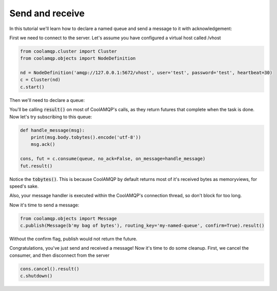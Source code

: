 Send and receive
================

In this tutorial we'll learn how to declare a named queue and send a message to it with acknowledgement:

First we need to connect to the server. Let's assume you have configured a virtual host called /vhost

.. code-block:: python

    from coolamqp.cluster import Cluster
    from coolamqp.objects import NodeDefinition

    nd = NodeDefinition('amqp://127.0.0.1:5672/vhost', user='test', password='test', heartbeat=30)
    c = Cluster(nd)
    c.start()

Then we'll need to declare a queue:


.. code-block:: python
    from coolamqp.objects import Queue

    queue = Queue('my-named-queue')
    c.declare(queue).result()

You'll be calling :code:`result()` on most of CoolAMQP's calls, as they return futures that complete when the task is done.
Now let's try subscribing to this queue:

.. code-block:: python

    def handle_message(msg):
        print(msg.body.tobytes().encode('utf-8'))
        msg.ack()

    cons, fut = c.consume(queue, no_ack=False, on_message=handle_message)
    fut.result()

Notice the :code:`tobytes()`. This is because CoolAMQP by default returns most of it's received bytes as memoryviews,
for speed's sake.

Also, your message handler is executed within the CoolAMQP's connection thread, so don't block for too long.

Now it's time to send a message:

.. code-block:: python

    from coolamqp.objects import Message
    c.publish(Message(b'my bag of bytes'), routing_key='my-named-queue', confirm=True).result()

Without the confirm flag, publish would not return the future.

Congratulations, you've just send and received a message! Now it's time to do some cleanup. First, we cancel the consumer,
and then disconnect from the server

.. code-block:: python

    cons.cancel().result()
    c.shutdown()

